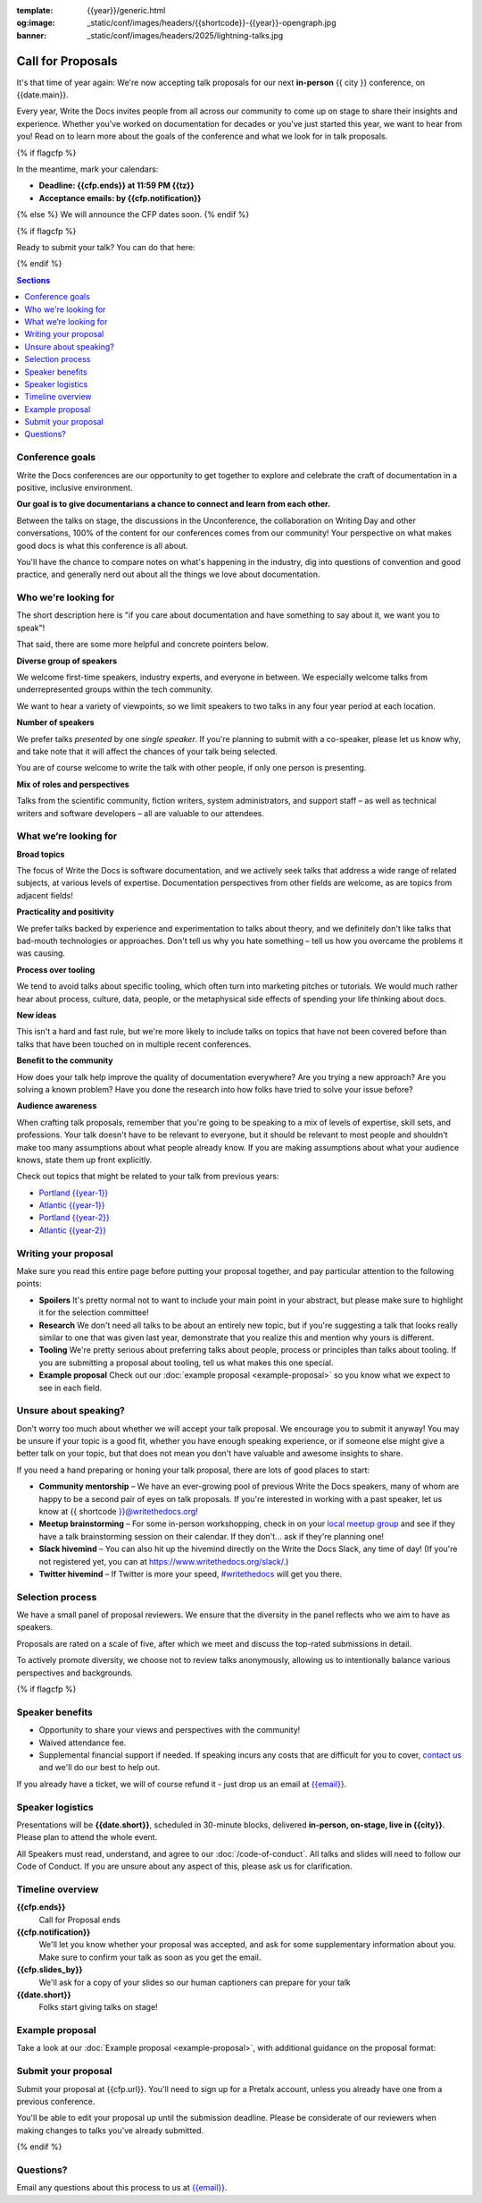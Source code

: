 :template: {{year}}/generic.html
:og:image: _static/conf/images/headers/{{shortcode}}-{{year}}-opengraph.jpg
:banner: _static/conf/images/headers/2025/lightning-talks.jpg

Call for Proposals
==================

It's that time of year again: We're now accepting talk proposals for our next **in-person** {{ city }} conference, on {{date.main}}.

Every year, Write the Docs invites people from all across our community to come up on stage to share their insights and experience. Whether you've worked on documentation for decades or you've just started this year, we want to hear from you!
Read on to learn more about the goals of the conference and what we look for in talk proposals.

{% if flagcfp %}

In the meantime, mark your calendars:

- **Deadline: {{cfp.ends}} at 11:59 PM {{tz}}**
- **Acceptance emails: by {{cfp.notification}}**

{% else %}
We will announce the CFP dates soon.
{% endif %}

{% if flagcfp %}

Ready to submit your talk?
You can do that here:

.. raw:: html

    <div class="announcement" style="background-color:white;">
        <div class="uk-container">
        <a style="border-bottom: none; font-size: .875rem;" class="uk-button uk-button-announcement uk-text-center" href="{{ cfp.url }}" target="_blank">Submit your proposal</a>
        </div>
    </div>

{% endif %}

.. contents:: Sections
    :local:
    :depth: 1
    :backlinks: none

Conference goals
----------------

Write the Docs conferences are our opportunity to get together to explore and celebrate the craft of documentation in a positive, inclusive environment.

**Our goal is to give documentarians a chance to connect and learn from each other.**

Between the talks on stage, the discussions in the Unconference, the collaboration on Writing Day and other conversations, 100% of the content for our conferences comes from our community! Your perspective on what makes good docs is what this conference is all about.

You'll have the chance to compare notes on what's happening in the industry, dig into questions of convention and good practice, and generally nerd out about all the things we love about documentation.

Who we're looking for
---------------------

The short description here is "if you care about documentation and have something to say about it, we want you to speak"!

That said, there are some more helpful and concrete pointers below.

**Diverse group of speakers**

We welcome first-time speakers, industry experts, and everyone in between. We especially welcome talks from underrepresented groups within the tech community.

We want to hear a variety of viewpoints, so we limit speakers to two talks in any four year period at each location.

**Number of speakers**

We prefer talks *presented* by one *single speaker*. If you're planning to submit with a co-speaker, please let us know why, and take note that it will affect the chances of your talk being selected.

You are of course welcome to write the talk with other people, if only one person is presenting.

**Mix of roles and perspectives**

Talks from the scientific community, fiction writers, system administrators, and support staff – as well as technical writers and software developers – all are valuable to our attendees.

What we’re looking for
----------------------

**Broad topics**

The focus of Write the Docs is software documentation, and we actively seek talks that address a wide range of related subjects, at various levels of expertise.
Documentation perspectives from other fields are welcome, as are topics from adjacent fields!

**Practicality and positivity**

We prefer talks backed by experience and experimentation to talks about theory, and we definitely don't like talks that bad-mouth technologies or approaches. Don't tell us why you hate something – tell us how you overcame the problems it was causing.

**Process over tooling**

We tend to avoid talks about specific tooling, which often turn into marketing pitches or tutorials. We would much rather hear about process, culture, data, people, or the metaphysical side effects of spending your life thinking about docs.

**New ideas**

This isn't a hard and fast rule, but we're more likely to include talks on topics that have not been covered before than talks that have been touched on in multiple recent conferences.

**Benefit to the community**

How does your talk help improve the quality of documentation everywhere? Are you trying a new approach? Are you solving a known problem? Have you done the research into how folks have tried to solve your issue before?

**Audience awareness**

When crafting talk proposals, remember that you're going to be speaking to a mix of levels of expertise, skill sets, and professions.
Your talk doesn't have to be relevant to everyone, but it should be relevant to most people and shouldn't make too many assumptions about what people already know.
If you are making assumptions about what your audience knows, state them up front explicitly.

Check out topics that might be related to your talk from previous years:

* `Portland {{year-1}} <https://www.writethedocs.org/conf/portland/{{year-1}}/speakers/>`_
* `Atlantic {{year-1}} <https://www.writethedocs.org/conf/atlantic/{{year-1}}/speakers/>`_
* `Portland {{year-2}} <https://www.writethedocs.org/conf/portland/{{year-2}}/speakers/>`_
* `Atlantic {{year-2}} <https://www.writethedocs.org/conf/atlantic/{{year-2}}/speakers/>`_

Writing your proposal
---------------------

Make sure you read this entire page before putting your proposal together, and pay particular attention to the following points:

- **Spoilers** It's pretty normal not to want to include your main point in your abstract, but please make sure to highlight it for the selection committee!
- **Research** We don't need all talks to be about an entirely new topic, but if you're suggesting a talk that looks really similar to one that was given last year, demonstrate that you realize this and mention why yours is different.
- **Tooling** We're pretty serious about preferring talks about people, process or principles than talks about tooling. If you are submitting a proposal about tooling, tell us what makes this one special.
- **Example proposal** Check out our :doc:`example proposal <example-proposal>` so you know what we expect to see in each field.


Unsure about speaking?
----------------------

Don't worry too much about whether we will accept your talk proposal. We encourage you to submit it anyway! You may be unsure if your topic is a good fit, whether you have enough speaking experience, or if someone else might give a better talk on your topic, but that does not mean you don't have valuable and awesome insights to share.

If you need a hand preparing or honing your talk proposal, there are lots of good places to start:

* **Community mentorship** – We have an ever-growing pool of previous Write the Docs speakers, many of whom are happy to be a second pair of eyes on talk proposals. If you're interested in working with a past speaker, let us know at {{ shortcode }}@writethedocs.org!
* **Meetup brainstorming** – For some in-person workshopping, check in on your `local meetup group <https://www.writethedocs.org/meetups/>`_ and see if they have a talk brainstorming session on their calendar. If they don't... ask if they're planning one!
* **Slack hivemind** – You can also hit up the hivemind directly on the Write the Docs Slack, any time of day! (If you're not registered yet, you can at `https://www.writethedocs.org/slack/ <https://www.writethedocs.org/slack/>`_.)
* **Twitter hivemind** – If Twitter is more your speed, `#writethedocs <https://twitter.com/hashtag/writethedocs>`__ will get you there.

Selection process
-----------------

We have a small panel of proposal reviewers. We ensure that the diversity in the panel reflects who we aim to have as speakers.

Proposals are rated on a scale of five, after which we meet and discuss the top-rated submissions in detail.

To actively promote diversity, we choose not to review talks anonymously, allowing us to intentionally balance various perspectives and backgrounds.

{% if flagcfp %}

Speaker benefits
----------------

- Opportunity to share your views and perspectives with the community!
- Waived attendance fee.
- Supplemental financial support if needed. If speaking incurs any costs that are difficult for you to cover, `contact us <mailto:{{email}}>`_ and we'll do our best to help out.

If you already have a ticket, we will of course refund it - just drop us an email at `{{email}} <mailto:{{email}}>`_.

Speaker logistics
-----------------

Presentations will be **{{date.short}}**, scheduled in 30-minute blocks, delivered **in-person, on-stage, live in {{city}}**.
Please plan to attend the whole event.

All Speakers must read, understand, and agree to our :doc:`/code-of-conduct`. All talks and slides will need to follow our Code of Conduct. If you are unsure about any aspect of this, please ask us for clarification.

Timeline overview
-----------------

**{{cfp.ends}}**
    Call for Proposal ends

**{{cfp.notification}}**
    We'll let you know whether your proposal was accepted, and ask for some supplementary information about you.
    Make sure to confirm your talk as soon as you get the email.

**{{cfp.slides_by}}**
    We'll ask for a copy of your slides so our human captioners can prepare for your talk

**{{date.short}}**
    Folks start giving talks on stage!

Example proposal
----------------

Take a look at our :doc:`Example proposal <example-proposal>`, with additional guidance on the proposal format:

Submit your proposal
--------------------

Submit your proposal at {{cfp.url}}. You'll need to sign up for a Pretalx account, unless you already have one from a previous conference.

.. raw:: html

    <div class="announcement" style="background-color:white;">
        <div class="uk-container">
        <a style="border-bottom: none; font-size: .875rem;" class="uk-button uk-button-announcement uk-text-center" href="{{ cfp.url }}" target="_blank">Submit your proposal</a>
        </div>
    </div>

You'll be able to edit your proposal up until the submission deadline. Please be considerate of our reviewers when making changes to talks you've already submitted.

{% endif %}

Questions?
----------

Email any questions about this process to us at `{{email}} <mailto:{{email}}>`_.

